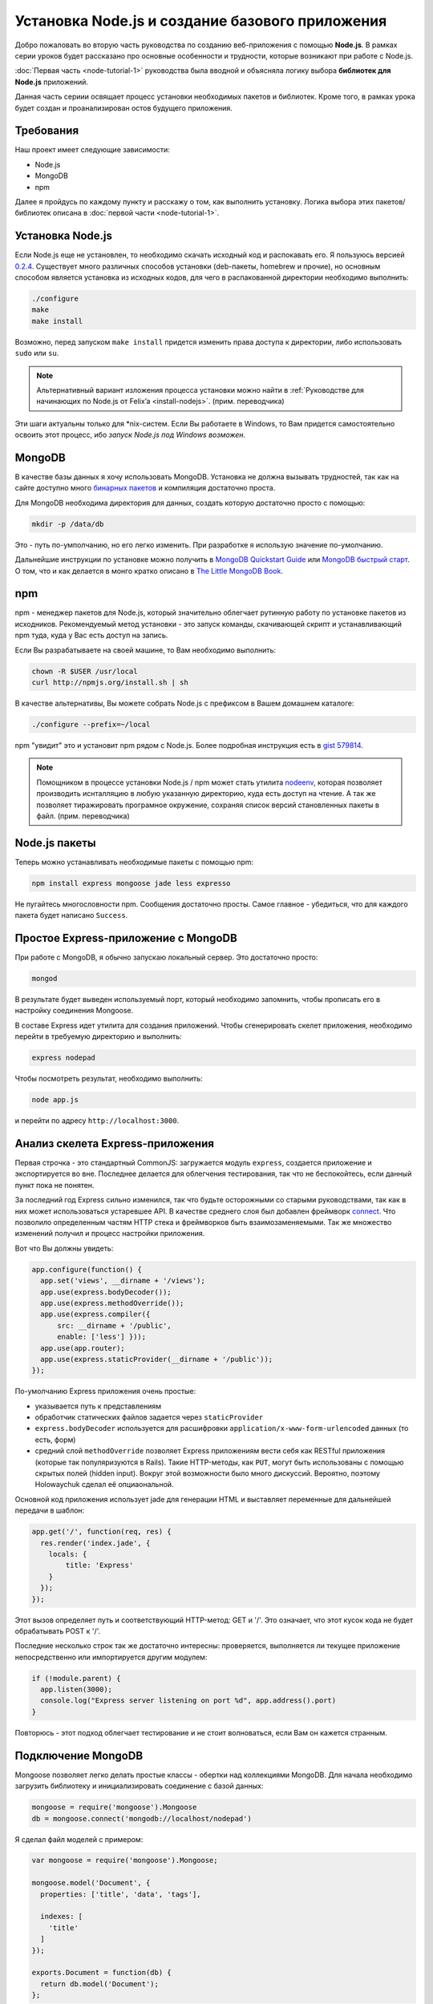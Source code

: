 ================================================
Установка Node.js и создание базового приложения
================================================

Добро пожаловать во вторую часть руководства по созданию веб-приложения
с помощью **Node.js**. В рамках серии уроков будет рассказано про основные
особенности и трудности, которые возникают при работе с Node.js.

:doc:`Первая часть <node-tutorial-1>` руководства была вводной и объясняла
логику выбора **библиотек для Node.js** приложений.

Данная часть сериии освящает процесс установки необходимых пакетов и
библиотек. Кроме того, в рамках урока будет создан и проанализирован
остов будущего приложения.

Требования
==========

Наш проект имеет следующие зависимости:

- Node.js
- MongoDB
- npm

Далее я пройдусь по каждому пункту и расскажу о том, как выполнить
установку. Логика выбора этих пакетов/библиотек описана в
:doc:`первой части <node-tutorial-1>`.

Установка Node.js
=================

Если Node.js еще не установлен, то необходимо скачать исходный код
и распокавать его. Я пользуюсь версией `0.2.4`_. Существует много
различных способов установки (deb-пакеты, homebrew и прочие), но
основным способом является установка из исходных кодов, для чего
в распакованной директории необходимо выполнить:

.. code-block:: bash

    ./configure
    make
    make install

.. _0.2.4: http://nodejs.org/dist/node-v0.2.4.tar.gz

Возможно, перед запуском ``make install`` придется изменить права
доступа к директории, либо использовать ``sudo`` или ``su``.

.. note::
    Альтернативный вариант изложения процесса установки можно
    найти в :ref:`Руководстве для начинающих по Node.js от Felix’a
    <install-nodejs>`. (прим. переводчика)

Эти шаги актуальны только для \*nix-систем. Если Вы работаете в Windows,
то Вам придется самостоятельно освоить этот процесс, ибо *запуск
Node.js под Windows возможен*.

MongoDB
=======

В качестве базы данных я хочу использовать MongoDB. Установка не должна
вызывать трудностей, так как на сайте доступно много `бинарных пакетов`_ и
компиляция достаточно проста.

.. _бинарных пакетов: http://www.mongodb.org/downloads

Для MongoDB необходима директория для данных, создать которую достаточно
просто с помощью:

.. code-block:: bash

    mkdir -p /data/db

Это - путь по-умполчанию, но его легко изменить. При разработке я использую
значение по-умолчанию.

Дальнейшие инструкции по установке можно получить в `MongoDB Quickstart Guide`_
или `MongoDB быстрый старт`_. О том, что и как делается в монго кратко описано
в `The Little MongoDB Book`_.

.. _MongoDB Quickstart Guide: http://www.mongodb.org/display/DOCS/Quickstart
.. _MongoDB быстрый старт: http://ru.wiki.mongodb.org/display/DOCS/Quickstart
.. _The Little MongoDB Book: http://express-js.ru/mongo-book/

npm
===

npm - менеджер пакетов для Node.js, который значительно облегчает рутинную
работу по установке пакетов из исходников. Рекомендуемый метод установки -
это запуск команды, скачивающей скрипт и устанавливающий npm туда, куда
у Вас есть доступ на запись.

Если Вы разрабатываете на своей машине, то Вам необходимо выполнить:

.. code-block:: bash

    chown -R $USER /usr/local
    curl http://npmjs.org/install.sh | sh

В качестве альтернативы, Вы можете собрать Node.js с префиксом в Вашем
домашнем каталоге:

.. code-block:: bash

    ./configure --prefix=~/local

npm "увидит" это и установит npm рядом с Node.js. Более подробная инструкция
есть в `gist 579814`_.

.. note::
    Помощником в процессе установки Node.js / npm может стать утилита nodeenv_,
    которая позволяет производить иснталляцию в любую указанную директорию, куда
    есть доступ на чтение. А так же позволяет тиражировать програмное окружение,
    сохраняя список версий становленных пакеты в файл. (прим. переводчика)

.. _gist 579814: https://gist.github.com/579814
.. _nodeenv: http://pypi.python.org/pypi/nodeenv

Node.js пакеты
==============

Теперь можно устанавливать необходимые пакеты с помощью npm:

.. code-block:: bash

    npm install express mongoose jade less expresso

Не пугайтесь многословности npm. Сообщения достаточно просты. Самое
главное - убедиться, что для каждого пакета будет написано ``Success``.

Простое Express-приложение с MongoDB
====================================

При работе с MongoDB, я обычно запускаю локальный сервер. Это достаточно
просто:

.. code-block:: bash

    mongod

В результате будет выведен используемый порт, который необходимо запомнить,
чтобы прописать его в настройку соединения Mongoose.

В составе Express идет утилита для создания приложений. Чтобы сгенерировать
скелет приложения, необходимо перейти в требуемую директорию и выполнить:

.. code-block:: bash

    express nodepad

Чтобы посмотреть результат, необходимо выполнить:

.. code-block:: bash

    node app.js

и перейти по адресу ``http://localhost:3000``.

Анализ скелета Express-приложения
=================================

Первая строчка - это стандартный CommonJS: загружается модуль ``express``,
создается приложение и экспортируется во вне. Последнее делается для облегчения
тестирования, так что не беспокойтесь, если данный пункт пока не понятен.

За последний год Express сильно изменился, так что будьте осторожными со
старыми руководствами, так как в них может использоваться устаревшее API.
В качестве среднего слоя был добавлен фреймворк connect_. Что позволило
определенным частям HTTP стека и фреймворков быть взаимозаменяемыми. Так
же множество изменений получил и процесс настройки приложения.

.. _connect: http://senchalabs.github.com/connect/

Вот что Вы должны увидеть:

.. code-block:: javascript

    app.configure(function() {
      app.set('views', __dirname + '/views');
      app.use(express.bodyDecoder());
      app.use(express.methodOverride());
      app.use(express.compiler({
          src: __dirname + '/public', 
          enable: ['less'] }));
      app.use(app.router);
      app.use(express.staticProvider(__dirname + '/public'));
    });

По-умолчанию Express приложения очень простые:

- указывается путь к представлениям
- обработчик статических файлов задается через ``staticProvider``
- ``express.bodyDecoder`` используется для расшифровки 
  ``application/x-www-form-urlencoded`` данных (то есть, форм)
- средний слой ``methodOverride`` позволяет Express приложениям вести
  себя как RESTful приложения (которые так популяризуются в Rails).
  Такие HTTP-методы, как ``PUT``, могут быть использованы с помощью
  скрытых полей (hidden input). Вокруг этой возможности было много
  дискуссий. Вероятно, поэтому Holowaychuk сделал её опциаональной.

Основной код приложения использует jade для генерации HTML и выставляет
переменные для дальнейшей передачи в шаблон:

.. code-block:: javascript

    app.get('/', function(req, res) {
      res.render('index.jade', {
        locals: {
            title: 'Express'
        }
      });
    });

Этот вызов определяет путь и соответствующий HTTP-метод: GET и '/'.
Это означает, что этот кусок кода не будет обрабатывать POST к '/'.

Последние несколько строк так же достаточно интересны: проверяется,
выполняется ли текущее приложение непосредственно или импортируется
другим модулем:

.. code-block:: javascript

    if (!module.parent) {
      app.listen(3000);
      console.log("Express server listening on port %d", app.address().port)
    }

Повторюсь - этот подход облегчает тестирование и не стоит волноваться,
если Вам он кажется странным.

Подключение MongoDB
===================

Mongoose позволяет легко делать простые классы - обертки над коллекциями
MongoDB. Для начала необходимо загрузить библиотеку и инициализировать
соединение с базой данных:

.. code-block:: javascript

    mongoose = require('mongoose').Mongoose
    db = mongoose.connect('mongodb://localhost/nodepad')

Я сделал файл моделей с примером:

.. code-block:: javascript

    var mongoose = require('mongoose').Mongoose;

    mongoose.model('Document', {
      properties: ['title', 'data', 'tags'],

      indexes: [
        'title'
      ]
    });

    exports.Document = function(db) {
      return db.model('Document');
    };

В app.js модели могут быть импортированы следующим образом:

.. code-block:: javascript

    Document = require('./models.js').Document(db);

Тут передается соединение с базой данных, так что ``db.model`` вернет
экземпляр модели, основанной на декларации ``mongoose.model('Document', ...)``.
Мне кажется, что размещение моделей в отдельном файле делает поведение
Mongoose немного непрозрачным, но облегчает понимание кода контролера.

Шаблоны
=======

Генератор Express использует Jade_ по умолчанию и создает следующий
шаблон::

    h1= title
    p Welcome to #{title}

Код похож на Haml и значительно менее засорен по сравнению с HTML
шаблонами. Если же Вы предпочитаете простой HTML, то можете
использовать ejs_-шаблонизатор.

.. _Jade: http://jade-lang.com/
.. _ejs: http://embeddedjs.com/

Запуск тестов
=============

Генератор Express кроме всего прочего так же создает скелет для
тестов. Запустить тесты можно выполнив::

    expresso

Исходный код
============

Исходный код приложения доступен на `alexyoung/nodepad`_.
С исходным кодом текущей части можно ознакомиться в
`коммите 904d3a1`_.

.. _alexyoung/nodepad: https://github.com/alexyoung/nodepad
.. _коммите 904d3a1: https://github.com/alexyoung/nodepad/commit/904d3a184ff4932410601ad1a44ad759663acdc0

Заключение
==========

После прочтения данной части Вы не должны испытывать проблем в
установке окружения для разработки c Node.js, npm и MongoDB. У
Вас так же должен быть сгенерирован скелет Express приложения.
Вы должны понимать, как оно работает и как запускать Expresso
тесты.
